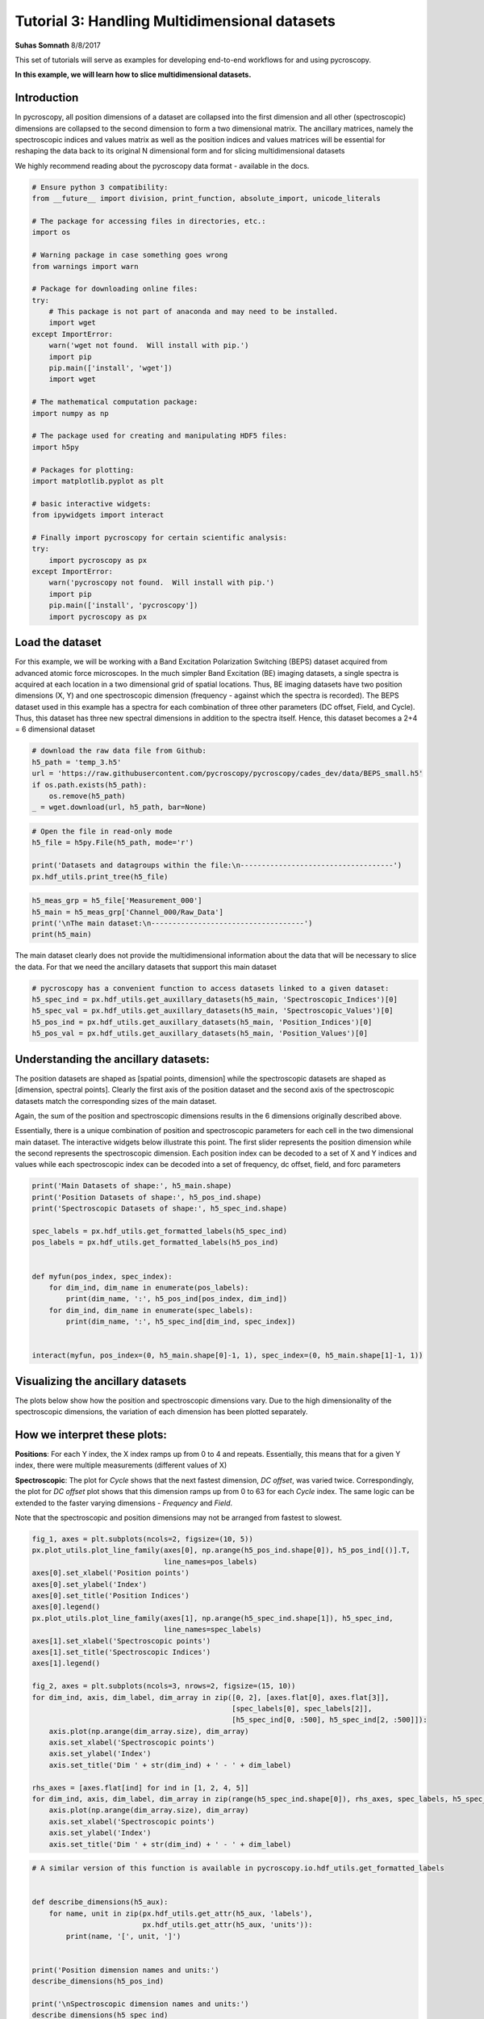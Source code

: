 

.. _sphx_glr_auto_tutorials_plot_tutorial_03_multidimensional_data.py:


========================================================================================================
Tutorial 3: Handling Multidimensional datasets
========================================================================================================

**Suhas Somnath**
8/8/2017

This set of tutorials will serve as examples for developing end-to-end workflows for and using pycroscopy.

**In this example, we will learn how to slice multidimensional datasets.**

Introduction
============

In pycroscopy, all position dimensions of a dataset are collapsed into the first dimension and all other
(spectroscopic) dimensions are collapsed to the second dimension to form a two dimensional matrix. The ancillary
matrices, namely the spectroscopic indices and values matrix as well as the position indices and values matrices
will be essential for reshaping the data back to its original N dimensional form and for slicing multidimensional
datasets

We highly recommend reading about the pycroscopy data format - available in the docs.




.. code-block:: python


    # Ensure python 3 compatibility:
    from __future__ import division, print_function, absolute_import, unicode_literals

    # The package for accessing files in directories, etc.:
    import os

    # Warning package in case something goes wrong
    from warnings import warn

    # Package for downloading online files:
    try:
        # This package is not part of anaconda and may need to be installed.
        import wget
    except ImportError:
        warn('wget not found.  Will install with pip.')
        import pip
        pip.main(['install', 'wget'])
        import wget

    # The mathematical computation package:
    import numpy as np

    # The package used for creating and manipulating HDF5 files:
    import h5py

    # Packages for plotting:
    import matplotlib.pyplot as plt

    # basic interactive widgets:
    from ipywidgets import interact

    # Finally import pycroscopy for certain scientific analysis:
    try:
        import pycroscopy as px
    except ImportError:
        warn('pycroscopy not found.  Will install with pip.')
        import pip
        pip.main(['install', 'pycroscopy'])
        import pycroscopy as px







Load the dataset
================

For this example, we will be working with a Band Excitation Polarization Switching (BEPS)
dataset acquired from advanced atomic force microscopes. In the much simpler Band Excitation (BE)
imaging datasets, a single spectra is acquired at each location in a two dimensional grid of spatial locations.
Thus, BE imaging datasets have two position dimensions (X, Y) and one spectroscopic dimension (frequency - against
which the spectra is recorded). The BEPS dataset used in this example has a spectra for each combination of
three other parameters (DC offset, Field, and Cycle). Thus, this dataset has three new spectral
dimensions in addition to the spectra itself. Hence, this dataset becomes a 2+4 = 6 dimensional dataset



.. code-block:: python


    # download the raw data file from Github:
    h5_path = 'temp_3.h5'
    url = 'https://raw.githubusercontent.com/pycroscopy/pycroscopy/cades_dev/data/BEPS_small.h5'
    if os.path.exists(h5_path):
        os.remove(h5_path)
    _ = wget.download(url, h5_path, bar=None)








.. code-block:: python


    # Open the file in read-only mode
    h5_file = h5py.File(h5_path, mode='r')

    print('Datasets and datagroups within the file:\n------------------------------------')
    px.hdf_utils.print_tree(h5_file)





.. rst-class:: sphx-glr-script-out

 Out::

    Datasets and datagroups within the file:
    ------------------------------------
    /
    Measurement_000
    Measurement_000/Channel_000
    Measurement_000/Channel_000/Bin_FFT
    Measurement_000/Channel_000/Bin_Frequencies
    Measurement_000/Channel_000/Bin_Indices
    Measurement_000/Channel_000/Bin_Step
    Measurement_000/Channel_000/Bin_Wfm_Type
    Measurement_000/Channel_000/Excitation_Waveform
    Measurement_000/Channel_000/Noise_Floor
    Measurement_000/Channel_000/Position_Indices
    Measurement_000/Channel_000/Position_Values
    Measurement_000/Channel_000/Raw_Data
    Measurement_000/Channel_000/Raw_Data-SHO_Fit_000
    Measurement_000/Channel_000/Raw_Data-SHO_Fit_000/Fit
    Measurement_000/Channel_000/Raw_Data-SHO_Fit_000/Guess
    Measurement_000/Channel_000/Raw_Data-SHO_Fit_000/Spectroscopic_Indices
    Measurement_000/Channel_000/Raw_Data-SHO_Fit_000/Spectroscopic_Values
    Measurement_000/Channel_000/Spatially_Averaged_Plot_Group_000
    Measurement_000/Channel_000/Spatially_Averaged_Plot_Group_000/Bin_Frequencies
    Measurement_000/Channel_000/Spatially_Averaged_Plot_Group_000/Mean_Spectrogram
    Measurement_000/Channel_000/Spatially_Averaged_Plot_Group_000/Spectroscopic_Parameter
    Measurement_000/Channel_000/Spatially_Averaged_Plot_Group_000/Step_Averaged_Response
    Measurement_000/Channel_000/Spatially_Averaged_Plot_Group_001
    Measurement_000/Channel_000/Spatially_Averaged_Plot_Group_001/Bin_Frequencies
    Measurement_000/Channel_000/Spatially_Averaged_Plot_Group_001/Mean_Spectrogram
    Measurement_000/Channel_000/Spatially_Averaged_Plot_Group_001/Spectroscopic_Parameter
    Measurement_000/Channel_000/Spatially_Averaged_Plot_Group_001/Step_Averaged_Response
    Measurement_000/Channel_000/Spectroscopic_Indices
    Measurement_000/Channel_000/Spectroscopic_Values
    Measurement_000/Channel_000/UDVS
    Measurement_000/Channel_000/UDVS_Indices



.. code-block:: python


    h5_meas_grp = h5_file['Measurement_000']
    h5_main = h5_meas_grp['Channel_000/Raw_Data']
    print('\nThe main dataset:\n------------------------------------')
    print(h5_main)





.. rst-class:: sphx-glr-script-out

 Out::

    The main dataset:
    ------------------------------------
    <HDF5 dataset "Raw_Data": shape (25, 22272), type "<c8">


The main dataset clearly does not provide the multidimensional information about the data that will be necessary to
slice the data. For that we need the ancillary datasets that support this main dataset



.. code-block:: python


    # pycroscopy has a convenient function to access datasets linked to a given dataset:
    h5_spec_ind = px.hdf_utils.get_auxillary_datasets(h5_main, 'Spectroscopic_Indices')[0]
    h5_spec_val = px.hdf_utils.get_auxillary_datasets(h5_main, 'Spectroscopic_Values')[0]
    h5_pos_ind = px.hdf_utils.get_auxillary_datasets(h5_main, 'Position_Indices')[0]
    h5_pos_val = px.hdf_utils.get_auxillary_datasets(h5_main, 'Position_Values')[0]







Understanding the ancillary datasets:
=====================================

The position datasets are shaped as [spatial points, dimension] while the spectroscopic datasets are shaped as
[dimension, spectral points]. Clearly the first axis of the position dataset and the second axis of the spectroscopic
datasets match the corresponding sizes of the main dataset.

Again, the sum of the position and spectroscopic dimensions results in the 6 dimensions originally described above.

Essentially, there is a unique combination of position and spectroscopic parameters for each cell in the two
dimensional main dataset. The interactive widgets below illustrate this point. The first slider represents the
position dimension while the second represents the spectroscopic dimension. Each position index can be decoded
to a set of X and Y indices and values while each spectroscopic index can be decoded into a set of frequency,
dc offset, field, and forc parameters



.. code-block:: python


    print('Main Datasets of shape:', h5_main.shape)
    print('Position Datasets of shape:', h5_pos_ind.shape)
    print('Spectroscopic Datasets of shape:', h5_spec_ind.shape)

    spec_labels = px.hdf_utils.get_formatted_labels(h5_spec_ind)
    pos_labels = px.hdf_utils.get_formatted_labels(h5_pos_ind)


    def myfun(pos_index, spec_index):
        for dim_ind, dim_name in enumerate(pos_labels):
            print(dim_name, ':', h5_pos_ind[pos_index, dim_ind])
        for dim_ind, dim_name in enumerate(spec_labels):
            print(dim_name, ':', h5_spec_ind[dim_ind, spec_index])


    interact(myfun, pos_index=(0, h5_main.shape[0]-1, 1), spec_index=(0, h5_main.shape[1]-1, 1))





.. rst-class:: sphx-glr-script-out

 Out::

    Main Datasets of shape: (25, 22272)
    Position Datasets of shape: (25, 2)
    Spectroscopic Datasets of shape: (4, 22272)
    interactive(children=(IntSlider(value=12, description='pos_index', max=24), IntSlider(value=11135, description='spec_index', max=22271), Output()), _dom_classes=('widget-interact',))


Visualizing the ancillary datasets
==================================

The plots below show how the position and spectroscopic dimensions vary. Due to the high dimensionality of the
spectroscopic dimensions, the variation of each dimension has been plotted separately.

How we interpret these plots:
=============================

**Positions**: For each Y index, the X index ramps up from 0 to 4 and repeats. Essentially, this means that for
a given Y index, there were multiple measurements (different values of X)

**Spectroscopic**: The plot for `Cycle` shows that the next fastest dimension, `DC offset`, was varied twice.
Correspondingly, the plot for `DC offset` plot shows that this dimension ramps up from 0 to 63
for each `Cycle` index. The same logic can be extended to the faster varying dimensions - `Frequency` and `Field`.

Note that the spectroscopic and position dimensions may not be arranged from fastest to slowest.



.. code-block:: python


    fig_1, axes = plt.subplots(ncols=2, figsize=(10, 5))
    px.plot_utils.plot_line_family(axes[0], np.arange(h5_pos_ind.shape[0]), h5_pos_ind[()].T,
                                   line_names=pos_labels)
    axes[0].set_xlabel('Position points')
    axes[0].set_ylabel('Index')
    axes[0].set_title('Position Indices')
    axes[0].legend()
    px.plot_utils.plot_line_family(axes[1], np.arange(h5_spec_ind.shape[1]), h5_spec_ind,
                                   line_names=spec_labels)
    axes[1].set_xlabel('Spectroscopic points')
    axes[1].set_title('Spectroscopic Indices')
    axes[1].legend()

    fig_2, axes = plt.subplots(ncols=3, nrows=2, figsize=(15, 10))
    for dim_ind, axis, dim_label, dim_array in zip([0, 2], [axes.flat[0], axes.flat[3]],
                                                   [spec_labels[0], spec_labels[2]],
                                                   [h5_spec_ind[0, :500], h5_spec_ind[2, :500]]):
        axis.plot(np.arange(dim_array.size), dim_array)
        axis.set_xlabel('Spectroscopic points')
        axis.set_ylabel('Index')
        axis.set_title('Dim ' + str(dim_ind) + ' - ' + dim_label)

    rhs_axes = [axes.flat[ind] for ind in [1, 2, 4, 5]]
    for dim_ind, axis, dim_label, dim_array in zip(range(h5_spec_ind.shape[0]), rhs_axes, spec_labels, h5_spec_ind):
        axis.plot(np.arange(dim_array.size), dim_array)
        axis.set_xlabel('Spectroscopic points')
        axis.set_ylabel('Index')
        axis.set_title('Dim ' + str(dim_ind) + ' - ' + dim_label)




.. rst-class:: sphx-glr-horizontal


    *

      .. image:: /auto_tutorials/images/sphx_glr_plot_tutorial_03_multidimensional_data_001.png
            :scale: 47

    *

      .. image:: /auto_tutorials/images/sphx_glr_plot_tutorial_03_multidimensional_data_002.png
            :scale: 47





.. code-block:: python


    # A similar version of this function is available in pycroscopy.io.hdf_utils.get_formatted_labels


    def describe_dimensions(h5_aux):
        for name, unit in zip(px.hdf_utils.get_attr(h5_aux, 'labels'),
                              px.hdf_utils.get_attr(h5_aux, 'units')):
            print(name, '[', unit, ']')


    print('Position dimension names and units:')
    describe_dimensions(h5_pos_ind)

    print('\nSpectroscopic dimension names and units:')
    describe_dimensions(h5_spec_ind)





.. rst-class:: sphx-glr-script-out

 Out::

    Position dimension names and units:
    X [ m ]
    Y [ m ]

    Spectroscopic dimension names and units:
    Frequency [ Hz ]
    DC_Offset [ V ]
    Field [  ]
    Cycle [  ]


Now lets find the size in each dimension
========================================
For now lets assume that data is sampled at each position and at each spectral step
In other words lets assume that data was not sampled over a random subset of points within a grid of points



.. code-block:: python


    # The function below has been implemented as pycroscopy.io.hdf_utils.get_dimensionality


    def get_dim_sizes(ind_dset, is_position=False):
        # ind_dset here is expected to be of the shape [dimension, points] like the spectroscopic indices
        if is_position:
            # Position dimensions will be turned from [points, dimension] to [dimension, points]
            ind_dset = np.transpose(ind_dset[()])

        dim_size = []
        for col in ind_dset:
            # For each dimension array, we will find the number of unique elements in it
            dim_size.append(len(np.unique(col)))
        return dim_size


    pos_dim_sizes = get_dim_sizes(h5_pos_ind, is_position=True)
    spec_dim_sizes = get_dim_sizes(h5_spec_ind)

    print('Positions:', pos_dim_sizes, '\nSpectroscopic:', spec_dim_sizes)





.. rst-class:: sphx-glr-script-out

 Out::

    Positions: [5, 5] 
    Spectroscopic: [87, 64, 2, 2]


Slicing the Main dataset
========================

Let's assume that we are interested in visualizing the spectrograms at the first field of the second cycle at
position - row:3 and column 2. There are two ways of accessing the data:

1. The easiest method - use the PycroDataset class to slice the data

* This method will only work for ``main`` datasets.  We recommend using method 2 for slicing all others.

2. The easier method - reshape the data to N dimensions and slice the dataset

* This approach, while easy, may not be suitable for large datasets which may or may not fit in memory

3. The hard method - find the spectroscopic and position indices of interest and slice the 2D dataset



Approach 1 - Using the PycroDataset
-----------------------------------
We will use the new PycroDataset class to create an N dimensional slice  directly from the two dimensional
data in the file.




.. code-block:: python


    # First we convert from an HDF5 Dataset to a PycroDataset
    pd_main = px.PycroDataset(h5_main)
    print(pd_main.shape)





.. rst-class:: sphx-glr-script-out

 Out::

    (25, 22272)


As you can see, the data is still two dimensional.  The PycroDataset has several attributes that will help with
the slicing.




.. code-block:: python


    # Let's check the names and sizes of each dimension
    print(pd_main.n_dim_labels)
    print(pd_main.n_dim_sizes)





.. rst-class:: sphx-glr-script-out

 Out::

    ['X', 'Y', 'Frequency', 'DC_Offset', 'Field', 'Cycle']
    [5, 5, 87, 64, 2, 2]


With this information, we can now get our data slice.




.. code-block:: python

    slice_dict = dict(X=[2], Y=[3], Field=[0], Cycle=[1])

    nd_spec, success = pd_main.slice(slice_dict=slice_dict)
    print(success)
    print(nd_spec.shape)





.. rst-class:: sphx-glr-script-out

 Out::

    True
    (1, 1, 87, 64, 1, 1)


The slice is returned already in the N dimensional form.  We just need to remove all the
dimensions with length one, transpose it like in method 2, and plot.




.. code-block:: python

    spectrogram3 = nd_spec.squeeze().T

    # Now the spectrogram is of order (DC_Offset x frequency)
    fig, axis = plt. subplots()
    axis.imshow(np.abs(spectrogram3), origin='lower')
    axis.set_xlabel('Frequency Index')
    axis.set_ylabel('DC Offset Index')
    axis.set_title('Spectrogram Amplitude')




.. image:: /auto_tutorials/images/sphx_glr_plot_tutorial_03_multidimensional_data_003.png
    :align: center




Approach 2 - N-dimensional form
-------------------------------
We will use convenient pycroscopy function that safely reshapes the data to its N dimensional form with a single
line. Note that while this approach appears simple on the surface, there are a fair number of lines of code that
make up this function.



.. code-block:: python


    ds_nd, success, labels = px.hdf_utils.reshape_to_n_dims(h5_main, get_labels=True)
    print('Shape of the N-dimensional dataset:', ds_nd.shape)
    print(labels)





.. rst-class:: sphx-glr-script-out

 Out::

    Shape of the N-dimensional dataset: (5, 5, 87, 64, 2, 2)
    ['X' 'Y' 'Frequency' 'DC_Offset' 'Field' 'Cycle']



.. code-block:: python


    # Now that we have the data in its original N dimensional form, we can easily slice the dataset:
    spectrogram2 = ds_nd[2, 3, :, :, 0, 1]

    # Now the spectrogram is of order (frequency x DC_Offset).
    spectrogram2 = spectrogram2.T

    # Now the spectrogram is of order (DC_Offset x frequency)
    fig, axis = plt. subplots()
    axis.imshow(np.abs(spectrogram2), origin='lower')
    axis.set_xlabel('Frequency Index')
    axis.set_ylabel('DC Offset Index')
    axis.set_title('Spectrogram Amplitude')




.. image:: /auto_tutorials/images/sphx_glr_plot_tutorial_03_multidimensional_data_004.png
    :align: center




Approach 3 - slicing the 2D matrix
----------------------------------

This approach is hands-on and requires that we be very careful with the indexing and slicing. Nonetheless,
the process is actually fairly intuitive. We rely entirely upon the spectroscopic and position ancillary datasets
to find the indices for slicing the dataset. Unlike the main dataset, the ancillary datasets are very small and
can be stored easily in memory. Once the slicing indices are calculated, we *only read the desired portion of
`main` data to memory*. Thus the amount of data loaded into memory is only the amount that we absolutely need.
*This is the only approach that can be applied to slice very large datasets without overwhelming memory overheads*.
The comments for each line explain the entire process comprehensively.




.. code-block:: python


    # Get only the spectroscopic dimension names:
    spec_dim_names = px.hdf_utils.get_attr(h5_spec_ind, 'labels')

    # Find the row in the spectroscopic indices that corresponds to the dimensions we want to slice:
    cycle_row_ind = np.where(spec_dim_names == 'Cycle')[0][0]

    # Find the row corresponding to field in the same way:
    field_row_ind = np.where(spec_dim_names == 'Field')[0][0]

    # Find all the spectral indices corresponding to the second cycle:
    desired_cycle = h5_spec_ind[cycle_row_ind] == 1

    # Do the same to find the spectral indices for the first field:
    desired_field = h5_spec_ind[field_row_ind] == 0

    # Now find the indices where the cycle = 1 and the field = 0 using a logical AND statement:
    spec_slice = np.logical_and(desired_cycle, desired_field)

    # We will use the same approach to find the position indices
    # corresponding to the row index of 3 and column index of 2:
    pos_dim_names = px.hdf_utils.get_attr(h5_pos_ind, 'labels')

    x_col_ind = np.where(pos_dim_names == 'X')[0][0]
    y_col_ind = np.where(pos_dim_names == 'Y')[0][0]

    desired_x = h5_pos_ind[:, x_col_ind] == 2
    desired_y = h5_pos_ind[:, y_col_ind] == 3

    pos_slice = np.logical_and(desired_x, desired_y)

    # Now use the spectroscopic and position slice arrays to slice the 2D dataset:
    data_vec = h5_main[pos_slice, :][:, spec_slice]
    print('Sliced data is of shape:', data_vec.shape)





.. rst-class:: sphx-glr-script-out

 Out::

    Sliced data is of shape: (1, 5568)


Note that the sliced data is effectively one dimensional since the spectroscopic dimensions were flattened to a
single dimension.

Now that we have the data we are interested in, all we need to do is reshape the vector to the expected 2D
spectrogram shape. We still have to be careful about the order of the indices for reshaping the vector to the
2D matrix. Note that in python, we specify the slower axis before the faster axis in the reshape command.



.. code-block:: python


    # Reshape this dataset to the 2D spectrogram that we desire:

    # For this we need to find the size of the data in the DC_offset and Frequency dimensions:
    dc_dim_ind = np.where(spec_dim_names == 'DC_Offset')[0][0]
    # Find the row corresponding to field in the same way:
    freq_dim_ind = np.where(spec_dim_names == 'Frequency')[0][0]

    dc_dim_size = spec_dim_sizes[dc_dim_ind]
    freq_dim_size = spec_dim_sizes[freq_dim_ind]

    # Since we know that the DC offset varies slower than the frequency, we reshape the
    # the data vector by (dc_dim_size, freq_dim_size)
    print('We need to reshape the vector by the tuple:', (dc_dim_size, freq_dim_size))





.. rst-class:: sphx-glr-script-out

 Out::

    We need to reshape the vector by the tuple: (64, 87)


The dimensions in the ancillary datasets may or may not be arranged from fastest to slowest even though that is
part of the requirements. We can still account for this. In the event that we don't know the order in which to
reshape the data vector because we don't know which dimension varies faster than the other(s), we would need to
sort the dimensions by how fast their indices change. Fortunately, pycroscopy has a function called `px.hdf_utils.
get_sort_order` that does just this. Knowing the sort order, we can easily reshape correctly in an automated manner.
We will do this below



.. code-block:: python


    # Sort the spectroscopic dimensions by how fast their indices changes (fastest --> slowest)
    spec_sort_order = px.hdf_utils.get_sort_order(h5_spec_ind)
    print('Spectroscopic dimensions arranged as is:\n',
          spec_dim_names)
    print('Dimension indices arranged from fastest to slowest:',
          spec_sort_order)
    print('Dimension names now arranged from fastest to slowest:\n',
          spec_dim_names[spec_sort_order])

    if spec_sort_order[dc_dim_ind] > spec_sort_order[freq_dim_ind]:
        spectrogram_shape = (dc_dim_size, freq_dim_size)
    else:
        spectrogram_shape = (freq_dim_size, dc_dim_size)

    print('We need to reshape the vector by the tuple:', spectrogram_shape)

    # Reshaping from 1D to 2D:
    spectrogram = np.reshape(np.squeeze(data_vec), spectrogram_shape)





.. rst-class:: sphx-glr-script-out

 Out::

    Spectroscopic dimensions arranged as is:
     ['Frequency' 'DC_Offset' 'Field' 'Cycle']
    Dimension indices arranged from fastest to slowest: [0 2 1 3]
    Dimension names now arranged from fastest to slowest:
     ['Frequency' 'Field' 'DC_Offset' 'Cycle']
    We need to reshape the vector by the tuple: (64, 87)


Now that the spectrogram is indeed two dimensional, we can visualize it. This plot should match the one from the first
approach.



.. code-block:: python


    # Now the spectrogram is of order (DC_Offset x frequency)
    fig, axis = plt. subplots()
    axis.imshow(np.abs(spectrogram), origin='lower')
    axis.set_xlabel('Frequency Index')
    axis.set_ylabel('DC Offset Index')
    axis.set_title('Spectrogram Amplitude')

    # Close and delete the h5_file
    h5_file.close()
    os.remove(h5_path)



.. image:: /auto_tutorials/images/sphx_glr_plot_tutorial_03_multidimensional_data_005.png
    :align: center




**Total running time of the script:** ( 0 minutes  1.431 seconds)



.. only :: html

 .. container:: sphx-glr-footer


  .. container:: sphx-glr-download

     :download:`Download Python source code: plot_tutorial_03_multidimensional_data.py <plot_tutorial_03_multidimensional_data.py>`



  .. container:: sphx-glr-download

     :download:`Download Jupyter notebook: plot_tutorial_03_multidimensional_data.ipynb <plot_tutorial_03_multidimensional_data.ipynb>`


.. only:: html

 .. rst-class:: sphx-glr-signature

    `Gallery generated by Sphinx-Gallery <https://sphinx-gallery.readthedocs.io>`_

